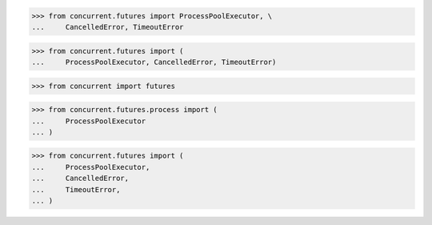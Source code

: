 >>> from concurrent.futures import ProcessPoolExecutor, \
...     CancelledError, TimeoutError

>>> from concurrent.futures import (
...     ProcessPoolExecutor, CancelledError, TimeoutError)

>>> from concurrent import futures

>>> from concurrent.futures.process import (
...     ProcessPoolExecutor
... )

>>> from concurrent.futures import (
...     ProcessPoolExecutor,
...     CancelledError,
...     TimeoutError,
... )

